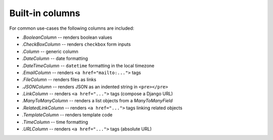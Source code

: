 .. _builtin-columns:

Built-in columns
================

For common use-cases the following columns are included:

- `.BooleanColumn` -- renders boolean values
- `.CheckBoxColumn` -- renders ``checkbox`` form inputs
- `.Column` -- generic column
- `.DateColumn` -- date formatting
- `.DateTimeColumn` -- ``datetime`` formatting in the local timezone
- `.EmailColumn` -- renders ``<a href="mailto:...">`` tags
- `.FileColumn` -- renders files as links
- `.JSONColumn` -- renders JSON as an indented string in ``<pre></pre>``
- `.LinkColumn` -- renders ``<a href="...">`` tags (compose a Django URL)
- `.ManyToManyColumn` -- renders a list objects from a `ManyToManyField`
- `.RelatedLinkColumn` -- renders ``<a href="...">`` tags linking related objects
- `.TemplateColumn` -- renders template code
- `.TimeColumn` -- time formatting
- `.URLColumn` -- renders ``<a href="...">`` tags (absolute URL)
